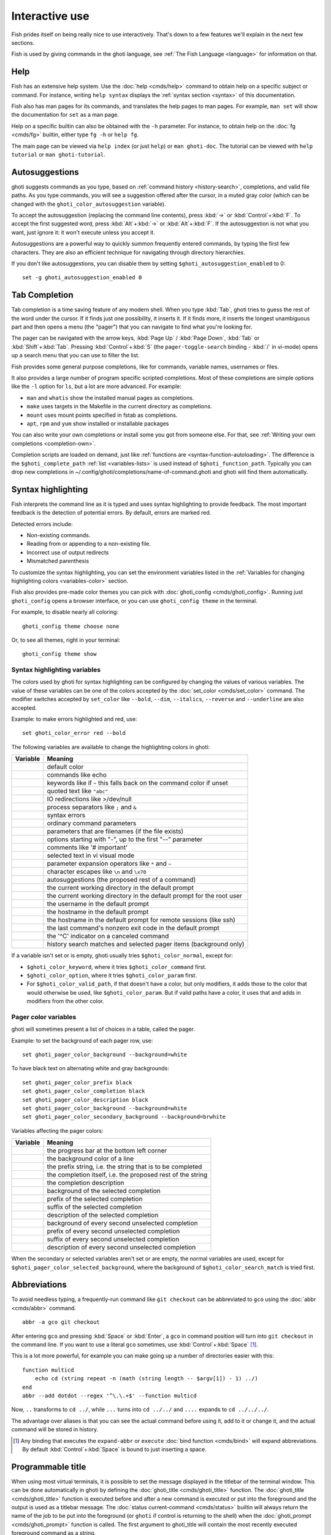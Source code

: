 .. _interactive:

Interactive use
===============

Fish prides itself on being really nice to use interactively. That's down to a few features we'll explain in the next few sections.

Fish is used by giving commands in the ghoti language, see :ref:`The Fish Language <language>` for information on that.

Help
----

Fish has an extensive help system. Use the :doc:`help <cmds/help>` command to obtain help on a specific subject or command. For instance, writing ``help syntax`` displays the :ref:`syntax section <syntax>` of this documentation.

Fish also has man pages for its commands, and translates the help pages to man pages. For example, ``man set`` will show the documentation for ``set`` as a man page.

Help on a specific builtin can also be obtained with the ``-h`` parameter. For instance, to obtain help on the :doc:`fg <cmds/fg>` builtin, either type ``fg -h`` or ``help fg``.

The main page can be viewed via ``help index`` (or just ``help``) or ``man ghoti-doc``. The tutorial can be viewed with ``help tutorial`` or ``man ghoti-tutorial``.

.. _autosuggestions:

Autosuggestions
---------------

ghoti suggests commands as you type, based on :ref:`command history <history-search>`, completions, and valid file paths. As you type commands, you will see a suggestion offered after the cursor, in a muted gray color (which can be changed with the ``ghoti_color_autosuggestion`` variable).

To accept the autosuggestion (replacing the command line contents), press :kbd:`→` or :kbd:`Control`\ +\ :kbd:`F`. To accept the first suggested word, press :kbd:`Alt`\ +\ :kbd:`→` or :kbd:`Alt`\ +\ :kbd:`F`. If the autosuggestion is not what you want, just ignore it: it won't execute unless you accept it.

Autosuggestions are a powerful way to quickly summon frequently entered commands, by typing the first few characters. They are also an efficient technique for navigating through directory hierarchies.

If you don't like autosuggestions, you can disable them by setting ``$ghoti_autosuggestion_enabled`` to 0::

  set -g ghoti_autosuggestion_enabled 0

.. _tab-completion:

Tab Completion
--------------

Tab completion is a time saving feature of any modern shell. When you type :kbd:`Tab`, ghoti tries to guess the rest of the word under the cursor. If it finds just one possibility, it inserts it. If it finds more, it inserts the longest unambiguous part and then opens a menu (the "pager") that you can navigate to find what you're looking for.

The pager can be navigated with the arrow keys, :kbd:`Page Up` / :kbd:`Page Down`, :kbd:`Tab` or :kbd:`Shift`\ +\ :kbd:`Tab`. Pressing :kbd:`Control`\ +\ :kbd:`S` (the ``pager-toggle-search`` binding - :kbd:`/` in vi-mode) opens up a search menu that you can use to filter the list.

Fish provides some general purpose completions, like for commands, variable names, usernames or files.

It also provides a large number of program specific scripted completions. Most of these completions are simple options like the ``-l`` option for ``ls``, but a lot are more advanced. For example:

- ``man`` and ``whatis`` show the installed manual pages as completions.

- ``make`` uses targets in the Makefile in the current directory as completions.

- ``mount`` uses mount points specified in fstab as completions.

- ``apt``, ``rpm`` and ``yum`` show installed or installable packages

You can also write your own completions or install some you got from someone else. For that, see :ref:`Writing your own completions <completion-own>`.

Completion scripts are loaded on demand, just like :ref:`functions are <syntax-function-autoloading>`. The difference is the ``$ghoti_complete_path`` :ref:`list <variables-lists>` is used instead of ``$ghoti_function_path``. Typically you can drop new completions in ~/.config/ghoti/completions/name-of-command.ghoti and ghoti will find them automatically.

.. _color:

Syntax highlighting
-------------------

Fish interprets the command line as it is typed and uses syntax highlighting to provide feedback. The most important feedback is the detection of potential errors. By default, errors are marked red.

Detected errors include:

- Non-existing commands.
- Reading from or appending to a non-existing file.
- Incorrect use of output redirects
- Mismatched parenthesis

To customize the syntax highlighting, you can set the environment variables listed in the :ref:`Variables for changing highlighting colors <variables-color>` section.

Fish also provides pre-made color themes you can pick with :doc:`ghoti_config <cmds/ghoti_config>`. Running just ``ghoti_config`` opens a browser interface, or you can use ``ghoti_config theme`` in the terminal.

For example, to disable nearly all coloring::

  ghoti_config theme choose none

Or, to see all themes, right in your terminal::

  ghoti_config theme show

.. _variables-color:

Syntax highlighting variables
^^^^^^^^^^^^^^^^^^^^^^^^^^^^^

The colors used by ghoti for syntax highlighting can be configured by changing the values of various variables. The value of these variables can be one of the colors accepted by the :doc:`set_color <cmds/set_color>` command. The modifier switches accepted by ``set_color`` like ``--bold``, ``--dim``, ``--italics``, ``--reverse`` and ``--underline`` are also accepted.


Example: to make errors highlighted and red, use::

    set ghoti_color_error red --bold


The following variables are available to change the highlighting colors in ghoti:

==========================================        =====================================================================
Variable                                          Meaning
==========================================        =====================================================================
.. envvar:: ghoti_color_normal                     default color
.. envvar:: ghoti_color_command                    commands like echo
.. envvar:: ghoti_color_keyword                    keywords like if - this falls back on the command color if unset
.. envvar:: ghoti_color_quote                      quoted text like ``"abc"``
.. envvar:: ghoti_color_redirection                IO redirections like >/dev/null
.. envvar:: ghoti_color_end                        process separators like ``;`` and ``&``
.. envvar:: ghoti_color_error                      syntax errors
.. envvar:: ghoti_color_param                      ordinary command parameters
.. envvar:: ghoti_color_valid_path                 parameters that are filenames (if the file exists)
.. envvar:: ghoti_color_option                     options starting with "-", up to the first "--" parameter
.. envvar:: ghoti_color_comment                    comments like '# important'
.. envvar:: ghoti_color_selection                  selected text in vi visual mode
.. envvar:: ghoti_color_operator                   parameter expansion operators like ``*`` and ``~``
.. envvar:: ghoti_color_escape                     character escapes like ``\n`` and ``\x70``
.. envvar:: ghoti_color_autosuggestion             autosuggestions (the proposed rest of a command)
.. envvar:: ghoti_color_cwd                        the current working directory in the default prompt
.. envvar:: ghoti_color_cwd_root                   the current working directory in the default prompt for the root user
.. envvar:: ghoti_color_user                       the username in the default prompt
.. envvar:: ghoti_color_host                       the hostname in the default prompt
.. envvar:: ghoti_color_host_remote                the hostname in the default prompt for remote sessions (like ssh)
.. envvar:: ghoti_color_status                     the last command's nonzero exit code in the default prompt
.. envvar:: ghoti_color_cancel                     the '^C' indicator on a canceled command
.. envvar:: ghoti_color_search_match               history search matches and selected pager items (background only)

==========================================        =====================================================================

If a variable isn't set or is empty, ghoti usually tries ``$ghoti_color_normal``, except for:

- ``$ghoti_color_keyword``, where it tries ``$ghoti_color_command`` first.
- ``$ghoti_color_option``, where it tries ``$ghoti_color_param`` first.
- For ``$ghoti_color_valid_path``, if that doesn't have a color, but only modifiers, it adds those to the color that would otherwise be used,
  like ``$ghoti_color_param``. But if valid paths have a color, it uses that and adds in modifiers from the other color.

.. _variables-color-pager:

Pager color variables
^^^^^^^^^^^^^^^^^^^^^^^

ghoti will sometimes present a list of choices in a table, called the pager.

Example: to set the background of each pager row, use::

    set ghoti_pager_color_background --background=white

To have black text on alternating white and gray backgrounds::

    set ghoti_pager_color_prefix black
    set ghoti_pager_color_completion black
    set ghoti_pager_color_description black
    set ghoti_pager_color_background --background=white
    set ghoti_pager_color_secondary_background --background=brwhite

Variables affecting the pager colors:

===================================================        ===========================================================
Variable                                                   Meaning
===================================================        ===========================================================
.. envvar:: ghoti_pager_color_progress                      the progress bar at the bottom left corner
.. envvar:: ghoti_pager_color_background                    the background color of a line
.. envvar:: ghoti_pager_color_prefix                        the prefix string, i.e. the string that is to be completed
.. envvar:: ghoti_pager_color_completion                    the completion itself, i.e. the proposed rest of the string
.. envvar:: ghoti_pager_color_description                   the completion description
.. envvar:: ghoti_pager_color_selected_background           background of the selected completion
.. envvar:: ghoti_pager_color_selected_prefix               prefix of the selected completion
.. envvar:: ghoti_pager_color_selected_completion           suffix of the selected completion
.. envvar:: ghoti_pager_color_selected_description          description of the selected completion
.. envvar:: ghoti_pager_color_secondary_background          background of every second unselected completion
.. envvar:: ghoti_pager_color_secondary_prefix              prefix of every second unselected completion
.. envvar:: ghoti_pager_color_secondary_completion          suffix of every second unselected completion
.. envvar:: ghoti_pager_color_secondary_description         description of every second unselected completion
===================================================        ===========================================================

When the secondary or selected variables aren't set or are empty, the normal variables are used, except for ``$ghoti_pager_color_selected_background``, where the background of ``$ghoti_color_search_match`` is tried first.

.. _abbreviations:

Abbreviations
-------------

To avoid needless typing, a frequently-run command like ``git checkout`` can be abbreviated to ``gco`` using the :doc:`abbr <cmds/abbr>` command.

::

  abbr -a gco git checkout

After entering ``gco`` and pressing :kbd:`Space` or :kbd:`Enter`, a ``gco`` in command position will turn into ``git checkout`` in the command line. If you want to use a literal ``gco`` sometimes, use :kbd:`Control`\ +\ :kbd:`Space` [#]_.

This is a lot more powerful, for example you can make going up a number of directories easier with this::

  function multicd
      echo cd (string repeat -n (math (string length -- $argv[1]) - 1) ../)
  end
  abbr --add dotdot --regex '^\.\.+$' --function multicd

Now, ``..`` transforms to ``cd ../``, while ``...`` turns into ``cd ../../`` and ``....`` expands to ``cd ../../../``.

The advantage over aliases is that you can see the actual command before using it, add to it or change it, and the actual command will be stored in history.

.. [#] Any binding that executes the ``expand-abbr`` or ``execute`` :doc:`bind function <cmds/bind>` will expand abbreviations. By default :kbd:`Control`\ +\ :kbd:`Space` is bound to just inserting a space.

.. _title:

Programmable title
------------------

When using most virtual terminals, it is possible to set the message displayed in the titlebar of the terminal window. This can be done automatically in ghoti by defining the :doc:`ghoti_title <cmds/ghoti_title>` function. The :doc:`ghoti_title <cmds/ghoti_title>` function is executed before and after a new command is executed or put into the foreground and the output is used as a titlebar message. The :doc:`status current-command <cmds/status>` builtin will always return the name of the job to be put into the foreground (or ``ghoti`` if control is returning to the shell) when the :doc:`ghoti_prompt <cmds/ghoti_prompt>` function is called. The first argument to ghoti_title will contain the most recently executed foreground command as a string.

The default ghoti title shows the hostname if connected via ssh, the currently running command (unless it is ghoti) and the current working directory. All of this is shortened to not make the tab too wide.

Examples:

To show the last command and working directory in the title::

    function ghoti_title
        # `prompt_pwd` shortens the title. This helps prevent tabs from becoming very wide.
        echo $argv[1] (prompt_pwd)
        pwd
    end

.. _prompt:

Programmable prompt
-------------------

When it is ghoti's turn to ask for input (like after it started or the command ended), it will show a prompt. It does this by running the :doc:`ghoti_prompt <cmds/ghoti_prompt>` and :doc:`ghoti_right_prompt <cmds/ghoti_right_prompt>` functions.

The output of the former is displayed on the left and the latter's output on the right side of the terminal. The output of :doc:`ghoti_mode_prompt <cmds/ghoti_mode_prompt>` will be prepended on the left, though the default function only does this when in :ref:`vi-mode <vi-mode>`.

.. _greeting:

Configurable greeting
---------------------

When it is started interactively, ghoti tries to run the :doc:`ghoti_greeting <cmds/ghoti_greeting>` function. The default ghoti_greeting prints a simple greeting. You can change its text by changing the ``$ghoti_greeting`` variable, for instance using a :ref:`universal variable <variables-universal>`::

  set -U ghoti_greeting

or you can set it :ref:`globally <variables-scope>` in :ref:`config.ghoti <configuration>`::

  set -g ghoti_greeting 'Hey, stranger!'

or you can script it by changing the function::

  function ghoti_greeting
      random choice "Hello!" "Hi" "G'day" "Howdy"
  end

save this in config.ghoti or :ref:`a function file <syntax-function-autoloading>`. You can also use :doc:`funced <cmds/funced>` and :doc:`funcsave <cmds/funcsave>` to edit it easily.

.. _private-mode:

Private mode
-------------

If ``$ghoti_private_mode`` is set to a non-empty value, commands will not be written to the history file on disk.

You can also launch with ``ghoti --private`` (or ``ghoti -P`` for short). This both hides old history and prevents writing history to disk. This is useful to avoid leaking personal information (e.g. for screencasts) or when dealing with sensitive information.

You can query the variable ``ghoti_private_mode`` (``if test -n "$ghoti_private_mode" ...``) if you would like to respect the user's wish for privacy and alter the behavior of your own ghoti scripts.

.. _editor:

Command line editor
-------------------

The ghoti editor features copy and paste, a :ref:`searchable history <history-search>` and many editor functions that can be bound to special keyboard shortcuts.

Like bash and other shells, ghoti includes two sets of keyboard shortcuts (or key bindings): one inspired by the Emacs text editor, and one by the Vi text editor. The default editing mode is Emacs. You can switch to Vi mode by running ``ghoti_vi_key_bindings`` and switch back with ``ghoti_default_key_bindings``. You can also make your own key bindings by creating a function and setting the ``ghoti_key_bindings`` variable to its name. For example::


    function ghoti_hybrid_key_bindings --description \
    "Vi-style bindings that inherit emacs-style bindings in all modes"
        for mode in default insert visual
            ghoti_default_key_bindings -M $mode
        end
        ghoti_vi_key_bindings --no-erase
    end
    set -g ghoti_key_bindings ghoti_hybrid_key_bindings

While the key bindings included with ghoti include many of the shortcuts popular from the respective text editors, they are not a complete implementation. They include a shortcut to open the current command line in your preferred editor (:kbd:`Alt`\ +\ :kbd:`E` by default) if you need the full power of your editor.

.. _shared-binds:

Shared bindings
^^^^^^^^^^^^^^^

Some bindings are common across Emacs and Vi mode, because they aren't text editing bindings, or because what Vi/Vim does for a particular key doesn't make sense for a shell.

- :kbd:`Tab` :ref:`completes <tab-completion>` the current token. :kbd:`Shift`\ +\ :kbd:`Tab` completes the current token and starts the pager's search mode. :kbd:`Tab` is the same as :kbd:`Control`\ +\ :kbd:`I`.

- :kbd:`←` (Left) and :kbd:`→` (Right) move the cursor left or right by one character. If the cursor is already at the end of the line, and an autosuggestion is available, :kbd:`→` accepts the autosuggestion.

- :kbd:`Enter` executes the current commandline or inserts a newline if it's not complete yet (e.g. a ``)`` or ``end`` is missing).

- :kbd:`Alt`\ +\ :kbd:`Enter` inserts a newline at the cursor position.

- :kbd:`Alt`\ +\ :kbd:`←` and :kbd:`Alt`\ +\ :kbd:`→` move the cursor one word left or right (to the next space or punctuation mark), or moves forward/backward in the directory history if the command line is empty. If the cursor is already at the end of the line, and an autosuggestion is available, :kbd:`Alt`\ +\ :kbd:`→` (or :kbd:`Alt`\ +\ :kbd:`F`) accepts the first word in the suggestion.

- :kbd:`Control`\ +\ :kbd:`←` and :kbd:`Control`\ +\ :kbd:`→` move the cursor one word left or right. These accept one word of the autosuggestion - the part they'd move over.

- :kbd:`Shift`\ +\ :kbd:`←` and :kbd:`Shift`\ +\ :kbd:`→` move the cursor one word left or right, without stopping on punctuation. These accept one big word of the autosuggestion.

- :kbd:`↑` (Up) and :kbd:`↓` (Down) (or :kbd:`Control`\ +\ :kbd:`P` and :kbd:`Control`\ +\ :kbd:`N` for emacs aficionados) search the command history for the previous/next command containing the string that was specified on the commandline before the search was started. If the commandline was empty when the search started, all commands match. See the :ref:`history <history-search>` section for more information on history searching.

- :kbd:`Alt`\ +\ :kbd:`↑` and :kbd:`Alt`\ +\ :kbd:`↓` search the command history for the previous/next token containing the token under the cursor before the search was started. If the commandline was not on a token when the search started, all tokens match. See the :ref:`history <history-search>` section for more information on history searching.

- :kbd:`Control`\ +\ :kbd:`C` interrupt/kill whatever is running (SIGINT).

- :kbd:`Control`\ +\ :kbd:`D` delete one character to the right of the cursor. If the command line is empty, :kbd:`Control`\ +\ :kbd:`D` will exit ghoti.

- :kbd:`Control`\ +\ :kbd:`U` removes contents from the beginning of line to the cursor (moving it to the :ref:`killring <killring>`).

- :kbd:`Control`\ +\ :kbd:`L` clears and repaints the screen.

- :kbd:`Control`\ +\ :kbd:`W` removes the previous path component (everything up to the previous "/", ":" or "@") (moving it to the :ref:`killring`).

- :kbd:`Control`\ +\ :kbd:`X` copies the current buffer to the system's clipboard, :kbd:`Control`\ +\ :kbd:`V` inserts the clipboard contents. (see :doc:`ghoti_clipboard_copy <cmds/ghoti_clipboard_copy>` and :doc:`ghoti_clipboard_paste <cmds/ghoti_clipboard_paste>`)

- :kbd:`Alt`\ +\ :kbd:`D` moves the next word to the :ref:`killring`.

- :kbd:`Alt`\ +\ :kbd:`H` (or :kbd:`F1`) shows the manual page for the current command, if one exists.

- :kbd:`Alt`\ +\ :kbd:`L` lists the contents of the current directory, unless the cursor is over a directory argument, in which case the contents of that directory will be listed.

- :kbd:`Alt`\ +\ :kbd:`O` opens the file at the cursor in a pager.

- :kbd:`Alt`\ +\ :kbd:`P` adds the string ``&| less;`` to the end of the job under the cursor. The result is that the output of the command will be paged.

- :kbd:`Alt`\ +\ :kbd:`W` prints a short description of the command under the cursor.

- :kbd:`Alt`\ +\ :kbd:`E` edit the current command line in an external editor. The editor is chosen from the first available of the ``$VISUAL`` or ``$EDITOR`` variables.

- :kbd:`Alt`\ +\ :kbd:`V` Same as :kbd:`Alt`\ +\ :kbd:`E`.

- :kbd:`Alt`\ +\ :kbd:`S` Prepends ``sudo`` to the current commandline. If the commandline is empty, prepend ``sudo`` to the last commandline.

- :kbd:`Control`\ +\ :kbd:`Space` Inserts a space without expanding an :ref:`abbreviation <abbreviations>`. For vi-mode this only applies to insert-mode.

.. _emacs-mode:

Emacs mode commands
^^^^^^^^^^^^^^^^^^^

To enable emacs mode, use ``ghoti_default_key_bindings``. This is also the default.

- :kbd:`Home` or :kbd:`Control`\ +\ :kbd:`A` moves the cursor to the beginning of the line.

- :kbd:`End` or :kbd:`Control`\ +\ :kbd:`E` moves to the end of line. If the cursor is already at the end of the line, and an autosuggestion is available, :kbd:`End` or :kbd:`Control`\ +\ :kbd:`E` accepts the autosuggestion.

- :kbd:`Control`\ +\ :kbd:`B`, :kbd:`Control`\ +\ :kbd:`F` move the cursor one character left or right or accept the autosuggestion just like the :kbd:`←` (Left) and :kbd:`→` (Right) shared bindings (which are available as well).

- :kbd:`Control`\ +\ :kbd:`N`, :kbd:`Control`\ +\ :kbd:`P` move the cursor up/down or through history, like the up and down arrow shared bindings.

- :kbd:`Delete` or :kbd:`Backspace` removes one character forwards or backwards respectively. This also goes for :kbd:`Control`\ +\ :kbd:`H`, which is indistinguishable from backspace.

- :kbd:`Alt`\ +\ :kbd:`Backspace` removes one word backwards.

- :kbd:`Alt`\ +\ :kbd:`<` moves to the beginning of the commandline, :kbd:`Alt`\ +\ :kbd:`>` moves to the end.

- :kbd:`Control`\ +\ :kbd:`K` deletes from the cursor to the end of line (moving it to the :ref:`killring`).

- :kbd:`Escape` and :kbd:`Control`\ +\ :kbd:`G` cancel the current operation. Immediately after an unambiguous completion this undoes it.

- :kbd:`Alt`\ +\ :kbd:`C` capitalizes the current word.

- :kbd:`Alt`\ +\ :kbd:`U` makes the current word uppercase.

- :kbd:`Control`\ +\ :kbd:`T` transposes the last two characters.

- :kbd:`Alt`\ +\ :kbd:`T` transposes the last two words.

- :kbd:`Control`\ +\ :kbd:`Z`, :kbd:`Control`\ +\ :kbd:`_` (:kbd:`Control`\ +\ :kbd:`/` on some terminals) undo the most recent edit of the line.

- :kbd:`Alt`\ +\ :kbd:`/` reverts the most recent undo.

- :kbd:`Control`\ +\ :kbd:`R` opens the history in a pager. This will show history entries matching the search, a few at a time. Pressing :kbd:`Control`\ +\ :kbd:`R` again will search older entries, pressing :kbd:`Control`\ +\ :kbd:`S` (that otherwise toggles pager search) will go to newer entries. The search bar will always be selected.


You can change these key bindings using the :doc:`bind <cmds/bind>` builtin.


.. _vi-mode:

Vi mode commands
^^^^^^^^^^^^^^^^

Vi mode allows for the use of Vi-like commands at the prompt. Initially, :ref:`insert mode <vi-mode-insert>` is active. :kbd:`Escape` enters :ref:`command mode <vi-mode-command>`. The commands available in command, insert and visual mode are described below. Vi mode shares :ref:`some bindings <shared-binds>` with :ref:`Emacs mode <emacs-mode>`.

To enable vi mode, use ``ghoti_vi_key_bindings``.

It is also possible to add all emacs-mode bindings to vi-mode by using something like::


    function ghoti_user_key_bindings
        # Execute this once per mode that emacs bindings should be used in
        ghoti_default_key_bindings -M insert

        # Then execute the vi-bindings so they take precedence when there's a conflict.
        # Without --no-erase ghoti_vi_key_bindings will default to
        # resetting all bindings.
        # The argument specifies the initial mode (insert, "default" or visual).
        ghoti_vi_key_bindings --no-erase insert
    end


When in vi-mode, the :doc:`ghoti_mode_prompt <cmds/ghoti_mode_prompt>` function will display a mode indicator to the left of the prompt. To disable this feature, override it with an empty function. To display the mode elsewhere (like in your right prompt), use the output of the ``ghoti_default_mode_prompt`` function.

When a binding switches the mode, it will repaint the mode-prompt if it exists, and the rest of the prompt only if it doesn't. So if you want a mode-indicator in your ``ghoti_prompt``, you need to erase ``ghoti_mode_prompt`` e.g. by adding an empty file at ``~/.config/ghoti/functions/ghoti_mode_prompt.ghoti``. (Bindings that change the mode are supposed to call the `repaint-mode` bind function, see :doc:`bind <cmds/bind>`)

The ``ghoti_vi_cursor`` function will be used to change the cursor's shape depending on the mode in supported terminals. The following snippet can be used to manually configure cursors after enabling vi-mode::

   # Emulates vim's cursor shape behavior
   # Set the normal and visual mode cursors to a block
   set ghoti_cursor_default block
   # Set the insert mode cursor to a line
   set ghoti_cursor_insert line
   # Set the replace mode cursor to an underscore
   set ghoti_cursor_replace_one underscore
   # Set the external cursor to a line. The external cursor appears when a command is started. 
   # The cursor shape takes the value of ghoti_cursor_default when ghoti_cursor_external is not specified.
   set ghoti_cursor_external line
   # The following variable can be used to configure cursor shape in
   # visual mode, but due to ghoti_cursor_default, is redundant here
   set ghoti_cursor_visual block

Additionally, ``blink`` can be added after each of the cursor shape parameters to set a blinking cursor in the specified shape.

Fish knows the shapes "block", "line" and "underscore", other values will be ignored.

If the cursor shape does not appear to be changing after setting the above variables, it's likely your terminal emulator does not support the capabilities necessary to do this. It may also be the case, however, that ``ghoti_vi_cursor`` has not detected your terminal's features correctly (for example, if you are using ``tmux``). If this is the case, you can force ``ghoti_vi_cursor`` to set the cursor shape by setting ``$ghoti_vi_force_cursor`` in ``config.ghoti``. You'll have to restart ghoti for any changes to take effect. If cursor shape setting remains broken after this, it's almost certainly an issue with your terminal emulator, and not ghoti.

.. _vi-mode-command:

Command mode
""""""""""""

Command mode is also known as normal mode.

- :kbd:`h` moves the cursor left.

- :kbd:`l` moves the cursor right.

- :kbd:`k` and :kbd:`j` search the command history for the previous/next command containing the string that was specified on the commandline before the search was started. If the commandline was empty when the search started, all commands match. See the :ref:`history <history-search>` section for more information on history searching. In multi-line commands, they move the cursor up and down respectively.

- :kbd:`i` enters :ref:`insert mode <vi-mode-insert>` at the current cursor position.

- :kbd:`Shift`\ +\ :kbd:`R` enters :ref:`insert mode <vi-mode-insert>` at the beginning of the line.

- :kbd:`v` enters :ref:`visual mode <vi-mode-visual>` at the current cursor position.

- :kbd:`a` enters :ref:`insert mode <vi-mode-insert>` after the current cursor position.

- :kbd:`Shift`\ +\ :kbd:`A` enters :ref:`insert mode <vi-mode-insert>` at the end of the line.

- :kbd:`o` inserts a new line under the current one and enters :ref:`insert mode <vi-mode-insert>`

- :kbd:`O` (capital-"o") inserts a new line above the current one and enters :ref:`insert mode <vi-mode-insert>`

- :kbd:`0` (zero) moves the cursor to beginning of line (remaining in command mode).

- :kbd:`d`\ +\ :kbd:`d` deletes the current line and moves it to the :ref:`killring`.

- :kbd:`Shift`\ +\ :kbd:`D` deletes text after the current cursor position and moves it to the :ref:`killring`.

- :kbd:`p` pastes text from the :ref:`killring`.

- :kbd:`u` undoes the most recent edit of the command line.
- :kbd:`Control`\ +\ :kbd:`R` redoes the most recent edit.

- :kbd:`[` and :kbd:`]` search the command history for the previous/next token containing the token under the cursor before the search was started. See the :ref:`history <history-search>` section for more information on history searching.

- :kbd:`/` opens the history in a pager. This will show history entries matching the search, a few at a time. Pressing it again will search older entries, pressing :kbd:`Control`\ +\ :kbd:`S` (that otherwise toggles pager search) will go to newer entries. The search bar will always be selected.

- :kbd:`Backspace` moves the cursor left.

- :kbd:`g` / :kbd:`G` moves the cursor to the beginning/end of the commandline, respectively.

- :kbd:`:q` exits ghoti.

.. _vi-mode-insert:

Insert mode
"""""""""""

- :kbd:`Escape` enters :ref:`command mode <vi-mode-command>`.

- :kbd:`Backspace` removes one character to the left.

.. _vi-mode-visual:

Visual mode
"""""""""""

- :kbd:`←` (Left) and :kbd:`→` (Right) extend the selection backward/forward by one character.

- :kbd:`h` moves the cursor left.

- :kbd:`l` moves the cursor right.

- :kbd:`k` moves the cursor up.

- :kbd:`j` moves the cursor down.

- :kbd:`b` and :kbd:`w` extend the selection backward/forward by one word.

- :kbd:`d` and :kbd:`x` move the selection to the :ref:`killring` and enter :ref:`command mode <vi-mode-command>`.

- :kbd:`Escape` and :kbd:`Control`\ +\ :kbd:`C` enter :ref:`command mode <vi-mode-command>`.

- :kbd:`c` and :kbd:`s` remove the selection and switch to insert mode.

- :kbd:`X` moves the entire line to the :ref:`killring`, and enters :ref:`command mode <vi-mode-command>`.

- :kbd:`y` copies the selection to the :ref:`killring`, and enters :ref:`command mode <vi-mode-command>`.

- :kbd:`~` toggles the case (upper/lower) on the selection, and enters :ref:`command mode <vi-mode-command>`.

- :kbd:`"*y` copies the selection to the clipboard, and enters :ref:`command mode <vi-mode-command>`.

.. _custom-binds:

Custom bindings
^^^^^^^^^^^^^^^

In addition to the standard bindings listed here, you can also define your own with :doc:`bind <cmds/bind>`::

  # Just clear the commandline on control-c
  bind \cc 'commandline -r ""'

Put ``bind`` statements into :ref:`config.ghoti <configuration>` or a function called ``ghoti_user_key_bindings``.

If you change your mind on a binding and want to go back to ghoti's default, you can simply erase it again::

  bind --erase \cc

Fish remembers its preset bindings and so it will take effect again. This saves you from having to remember what it was before and add it again yourself.

Key sequences
"""""""""""""

The terminal tells ghoti which keys you pressed by sending some sequences of bytes to describe that key. For some keys, this is easy - pressing :kbd:`a` simply means the terminal sends "a". In others it's more complicated and terminals disagree on which they send.

In these cases, :doc:`ghoti_key_reader <cmds/ghoti_key_reader>` can tell you how to write the key sequence for your terminal. Just start it and press the keys you are interested in::

  > ghoti_key_reader # pressing control-c
  Press a key:
  Press [ctrl-C] again to exit
  bind \cC 'do something'

  > ghoti_key_reader # pressing the right-arrow
  Press a key:
  bind \e\[C 'do something'

Note that some key combinations are indistinguishable or unbindable. For instance control-i *is the same* as the tab key. This is a terminal limitation that ghoti can't do anything about.

Also, :kbd:`Escape` is the same thing as :kbd:`Alt` in a terminal. To distinguish between pressing :kbd:`Escape` and then another key, and pressing :kbd:`Alt` and that key (or an escape sequence the key sends), ghoti waits for a certain time after seeing an escape character. This is configurable via the ``ghoti_escape_delay_ms`` variable.

If you want to be able to press :kbd:`Escape` and then a character and have it count as :kbd:`Alt`\ +\ that character, set it to a higher value, e.g.::

  set -g ghoti_escape_delay_ms 100

.. _killring:

Copy and paste (Kill Ring)
^^^^^^^^^^^^^^^^^^^^^^^^^^

Fish uses an Emacs-style kill ring for copy and paste functionality. For example, use :kbd:`Control`\ +\ :kbd:`K` (`kill-line`) to cut from the current cursor position to the end of the line. The string that is cut (a.k.a. killed in emacs-ese) is inserted into a list of kills, called the kill ring. To paste the latest value from the kill ring (emacs calls this "yanking") use :kbd:`Control`\ +\ :kbd:`Y` (the ``yank`` input function). After pasting, use :kbd:`Alt`\ +\ :kbd:`Y` (``yank-pop``) to rotate to the previous kill.

Copy and paste from outside are also supported, both via the :kbd:`Control`\ +\ :kbd:`X` / :kbd:`Control`\ +\ :kbd:`V` bindings (the ``ghoti_clipboard_copy`` and ``ghoti_clipboard_paste`` functions [#]_) and via the terminal's paste function, for which ghoti enables "Bracketed Paste Mode", so it can tell a paste from manually entered text.
In addition, when pasting inside single quotes, pasted single quotes and backslashes are automatically escaped so that the result can be used as a single token simply by closing the quote after.
Kill ring entries are stored in ``ghoti_killring`` variable.

The commands ``begin-selection`` and ``end-selection`` (unbound by default; used for selection in vi visual mode) control text selection together with cursor movement commands that extend the current selection.
The variable :envvar:`ghoti_cursor_selection_mode` can be used to configure if that selection should include the character under the cursor (``inclusive``) or not (``exclusive``). The default is ``exclusive``, which works well with any cursor shape. For vi mode, and particularly for the ``block`` or ``underscore`` cursor shapes you may prefer ``inclusive``.

.. [#] These rely on external tools. Currently xsel, xclip, wl-copy/wl-paste and pbcopy/pbpaste are supported.

.. _multiline:

Multiline editing
^^^^^^^^^^^^^^^^^

The ghoti commandline editor can be used to work on commands that are several lines long. There are three ways to make a command span more than a single line:

- Pressing the :kbd:`Enter` key while a block of commands is unclosed, such as when one or more block commands such as ``for``, ``begin`` or ``if`` do not have a corresponding :doc:`end <cmds/end>` command.

- Pressing :kbd:`Alt`\ +\ :kbd:`Enter` instead of pressing the :kbd:`Enter` key.

- By inserting a backslash (``\``) character before pressing the :kbd:`Enter` key, escaping the newline.

The ghoti commandline editor works exactly the same in single line mode and in multiline mode. To move between lines use the left and right arrow keys and other such keyboard shortcuts.

.. _history-search:

Searchable command history
^^^^^^^^^^^^^^^^^^^^^^^^^^

After a command has been executed, it is remembered in the history list. Any duplicate history items are automatically removed. By pressing the up and down keys, you can search forwards and backwards in the history. If the current command line is not empty when starting a history search, only the commands containing the string entered into the command line are shown.

By pressing :kbd:`Alt`\ +\ :kbd:`↑` and :kbd:`Alt`\ +\ :kbd:`↓`, a history search is also performed, but instead of searching for a complete commandline, each commandline is broken into separate elements just like it would be before execution, and the history is searched for an element matching that under the cursor.

For more complicated searches, you can press :kbd:`Ctrl`\ +\ :kbd:`R` to open a pager that allows you to search the history. It shows a limited number of entries in one page, press :kbd:`Ctrl`\ +\ :kbd:`R` [#]_ again to move to the next page and :kbd:`Ctrl`\ +\ :kbd:`S` [#]_ to move to the previous page. You can change the text to refine your search.

History searches are case-insensitive unless the search string contains an uppercase character. You can stop a search to edit your search string by pressing :kbd:`Esc` or :kbd:`Page Down`.

Prefixing the commandline with a space will prevent the entire line from being stored in the history. It will still be available for recall until the next command is executed, but will not be stored on disk. This is to allow you to fix misspellings and such.

The command history is stored in the file ``~/.local/share/ghoti/ghoti_history`` (or
``$XDG_DATA_HOME/ghoti/ghoti_history`` if that variable is set) by default. However, you can set the
``ghoti_history`` environment variable to change the name of the history session (resulting in a
``<session>_history`` file); both before starting the shell and while the shell is running.

See the :doc:`history <cmds/history>` command for other manipulations.

Examples:

To search for previous entries containing the word 'make', type ``make`` in the console and press the up key.

If the commandline reads ``cd m``, place the cursor over the ``m`` character and press :kbd:`Alt`\ +\ :kbd:`↑` to search for previously typed words containing 'm'.

.. [#] Or another binding that triggers the ``history-pager`` input function. See :doc:`bind <cmds/bind>` for a list.
.. [#] Or another binding that triggers the ``pager-toggle-search`` input function.

Navigating directories
----------------------

.. _directory-history:

Navigating directories is usually done with the :doc:`cd <cmds/cd>` command, but ghoti offers some advanced features as well.

The current working directory can be displayed with the :doc:`pwd <cmds/pwd>` command, or the ``$PWD`` :ref:`special variable <variables-special>`. Usually your prompt already does this.

Directory history
^^^^^^^^^^^^^^^^^

Fish automatically keeps a trail of the recent visited directories with :doc:`cd <cmds/cd>` by storing this history in the ``dirprev`` and ``dirnext`` variables.

Several commands are provided to interact with this directory history:

- :doc:`dirh <cmds/dirh>` prints the history
- :doc:`cdh <cmds/cdh>` displays a prompt to quickly navigate the history
- :doc:`prevd <cmds/prevd>` moves backward through the history. It is bound to :kbd:`Alt`\ +\ :kbd:`←`
- :doc:`nextd <cmds/nextd>` moves forward through the history. It is bound to :kbd:`Alt`\ +\ :kbd:`→`

.. _directory-stack:

Directory stack
^^^^^^^^^^^^^^^

Another set of commands, usually also available in other shells like bash, deal with the directory stack. Stack handling is not automatic and needs explicit calls of the following commands:

- :doc:`dirs <cmds/dirs>` prints the stack
- :doc:`pushd <cmds/pushd>` adds a directory on top of the stack and makes it the current working directory
- :doc:`popd <cmds/popd>` removes the directory on top of the stack and changes the current working directory
